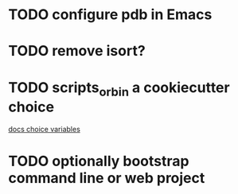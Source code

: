 * TODO configure pdb in Emacs
* TODO remove isort?
* TODO scripts_or_bin a cookiecutter choice
[[https://cookiecutter.readthedocs.io/en/2.1.1/advanced/choice_variables.html][docs choice variables]]
* TODO optionally bootstrap command line or web project
